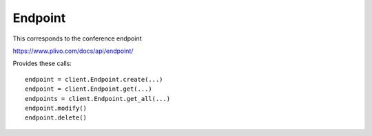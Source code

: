 Endpoint
------------

This corresponds to the conference endpoint

https://www.plivo.com/docs/api/endpoint/

Provides these calls::

    endpoint = client.Endpoint.create(...)
    endpoint = client.Endpoint.get(...)
    endpoints = client.Endpoint.get_all(...)
    endpoint.modify()
    endpoint.delete()


